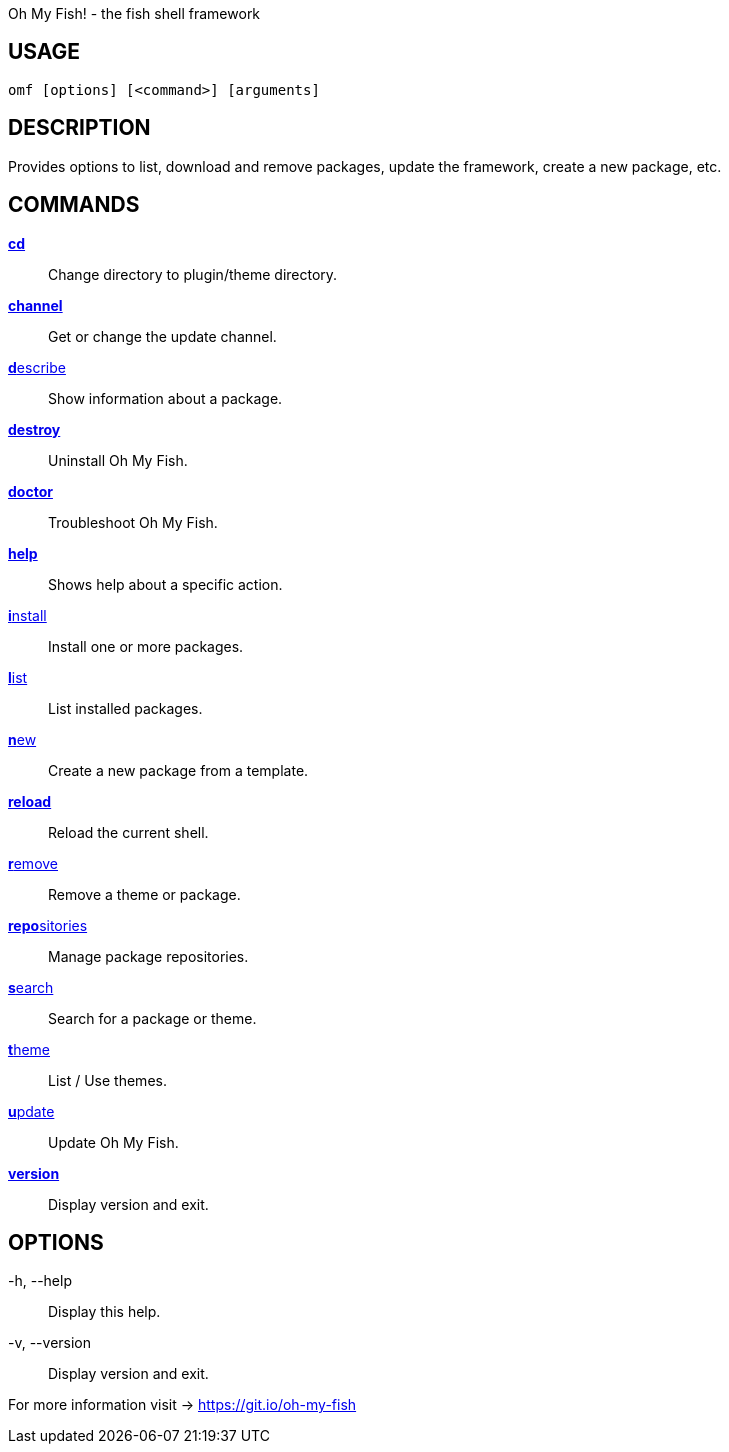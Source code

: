 Oh My Fish! - the fish shell framework

== USAGE
  omf [options] [<command>] [arguments]

== DESCRIPTION
Provides options to list, download and remove packages, update the framework, create a new package, etc.

== COMMANDS
<<cd.adoc#,**cd**>>::            Change directory to plugin/theme directory.
<<channel.adoc#,**channel**>>::       Get or change the update channel.
<<describe.adoc#,**d**escribe>>::      Show information about a package.
<<destroy.adoc#,**destroy**>>::       Uninstall Oh My Fish.
<<doctor.adoc#,**doctor**>>::        Troubleshoot Oh My Fish.
<<help.adoc#,**help**>>::          Shows help about a specific action.
<<install.adoc#,**i**nstall>>::       Install one or more packages.
<<list.adoc#,**l**ist>>::          List installed packages.
<<new.adoc#,**n**ew>>::           Create a new package from a template.
<<reload.adoc#,**reload**>>::        Reload the current shell.
<<remove.adoc#,**r**emove>>::        Remove a theme or package.
<<repositories.adoc#,**repo**sitories>>::  Manage package repositories.
<<search.adoc#,**s**earch>>::        Search for a package or theme.
<<theme.adoc#,**t**heme>>::         List / Use themes.
<<update.adoc#,**u**pdate>>::        Update Oh My Fish.
<<version.adoc#,**version**>>::       Display version and exit.

== OPTIONS
-h, --help::
  Display this help.

-v, --version::
  Display version and exit.

For more information visit → https://git.io/oh-my-fish
